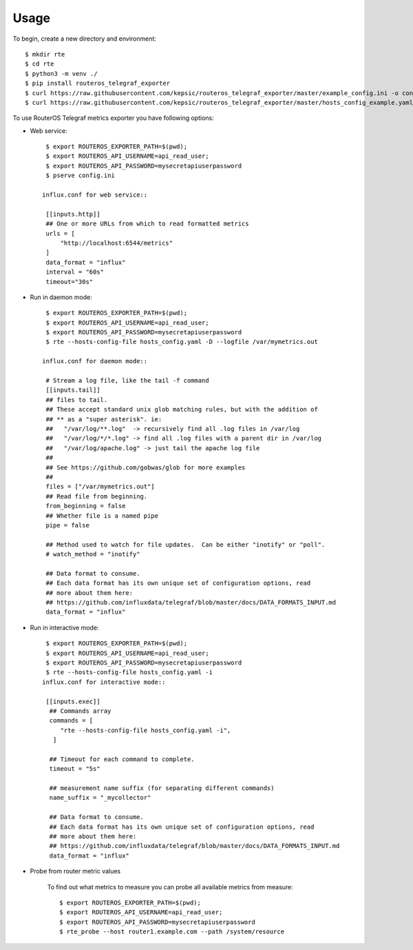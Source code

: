 =====
Usage
=====

To begin, create a new directory and environment::

    $ mkdir rte
    $ cd rte
    $ python3 -m venv ./
    $ pip install routeros_telegraf_exporter
    $ curl https://raw.githubusercontent.com/kepsic/routeros_telegraf_exporter/master/example_config.ini -o config.ini
    $ curl https://raw.githubusercontent.com/kepsic/routeros_telegraf_exporter/master/hosts_config_example.yaml -o hosts_config.yaml

To use RouterOS Telegraf metrics exporter you have following options:

- Web service::

    $ export ROUTEROS_EXPORTER_PATH=$(pwd);
    $ export ROUTEROS_API_USERNAME=api_read_user;
    $ export ROUTEROS_API_PASSWORD=mysecretapiuserpassword
    $ pserve config.ini

   influx.conf for web service::

    [[inputs.http]]
    ## One or more URLs from which to read formatted metrics
    urls = [
        "http://localhost:6544/metrics"
    ]
    data_format = "influx"
    interval = "60s"
    timeout="30s"

- Run in daemon mode::

    $ export ROUTEROS_EXPORTER_PATH=$(pwd);
    $ export ROUTEROS_API_USERNAME=api_read_user;
    $ export ROUTEROS_API_PASSWORD=mysecretapiuserpassword
    $ rte --hosts-config-file hosts_config.yaml -D --logfile /var/mymetrics.out

   influx.conf for daemon mode::

    # Stream a log file, like the tail -f command
    [[inputs.tail]]
    ## files to tail.
    ## These accept standard unix glob matching rules, but with the addition of
    ## ** as a "super asterisk". ie:
    ##   "/var/log/**.log"  -> recursively find all .log files in /var/log
    ##   "/var/log/*/*.log" -> find all .log files with a parent dir in /var/log
    ##   "/var/log/apache.log" -> just tail the apache log file
    ##
    ## See https://github.com/gobwas/glob for more examples
    ##
    files = ["/var/mymetrics.out"]
    ## Read file from beginning.
    from_beginning = false
    ## Whether file is a named pipe
    pipe = false

    ## Method used to watch for file updates.  Can be either "inotify" or "poll".
    # watch_method = "inotify"

    ## Data format to consume.
    ## Each data format has its own unique set of configuration options, read
    ## more about them here:
    ## https://github.com/influxdata/telegraf/blob/master/docs/DATA_FORMATS_INPUT.md
    data_format = "influx"

- Run in interactive mode::

    $ export ROUTEROS_EXPORTER_PATH=$(pwd);
    $ export ROUTEROS_API_USERNAME=api_read_user;
    $ export ROUTEROS_API_PASSWORD=mysecretapiuserpassword
    $ rte --hosts-config-file hosts_config.yaml -i
   influx.conf for interactive mode::

    [[inputs.exec]]
     ## Commands array
     commands = [
        "rte --hosts-config-file hosts_config.yaml -i",
      ]

     ## Timeout for each command to complete.
     timeout = "5s"

     ## measurement name suffix (for separating different commands)
     name_suffix = "_mycollector"

     ## Data format to consume.
     ## Each data format has its own unique set of configuration options, read
     ## more about them here:
     ## https://github.com/influxdata/telegraf/blob/master/docs/DATA_FORMATS_INPUT.md
     data_format = "influx"

- Probe from router metric values

    To find out what metrics to measure you can probe all available metrics from measure::

    $ export ROUTEROS_EXPORTER_PATH=$(pwd);
    $ export ROUTEROS_API_USERNAME=api_read_user;
    $ export ROUTEROS_API_PASSWORD=mysecretapiuserpassword
    $ rte_probe --host router1.example.com --path /system/resource
